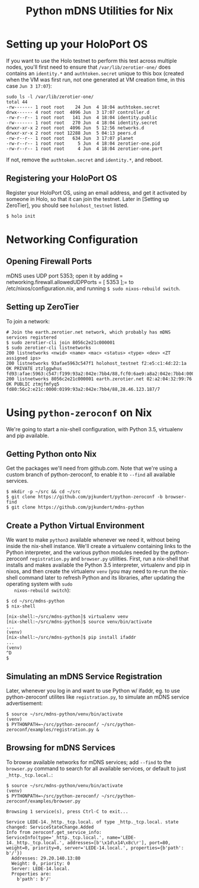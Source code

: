 #+TITLE: Python mDNS Utilities for Nix
#+STARTUP: org-startup-with-inline-images inlineimages
#+OPTIONS: ^:nil # Disable sub/superscripting with bare _; _{...} still works
#+LATEX_HEADER: \usepackage[margin=1.0in]{geometry}

* Setting up your HoloPort OS

  If you want to use the Holo testnet to perform this test across multiple nodes, you'll first need
  to ensure that =/var/lib/zerotier-one/= does contains an =identity.*= and =authtoken.secret=
  unique to this box (created when the VM was first run, not one generated at VM creation time, in
  this case =Jun 3 17:07=):

#+LATEX: {\scriptsize
#+BEGIN_EXAMPLE
sudo ls -l /var/lib/zerotier-one/
total 44
-rw------- 1 root root    24 Jun  4 18:04 authtoken.secret
drwx------ 4 root root  4096 Jun  3 17:07 controller.d
-rw-r--r-- 1 root root   141 Jun  4 18:04 identity.public
-rw------- 1 root root   270 Jun  4 18:04 identity.secret
drwxr-xr-x 2 root root  4096 Jun  5 12:56 networks.d
drwxr-xr-x 2 root root 12288 Jun  5 04:13 peers.d
-rw-r--r-- 1 root root   634 Jun  3 17:07 planet
-rw-r--r-- 1 root root     5 Jun  4 18:04 zerotier-one.pid
-rw-r--r-- 1 root root     4 Jun  4 18:04 zerotier-one.port
#+END_EXAMPLE
#+LATEX: }

   If not, remove the =authtoken.secret= and =identity.*=, and reboot.

** Registering your HoloPort OS

   Register your HoloPort OS, using an email address, and get it activated by someone in Holo, so
   that it can join the testnet.  Later in [Setting up ZeroTier], you should see =holohost_testnet=
   listed.

#+LATEX: {\scriptsize
#+BEGIN_EXAMPLE
$ holo init
#+END_EXAMPLE
#+LATEX: }

* Networking Configuration

** Opening Firewall Ports

   mDNS uses UDP port 5353; open it by adding = networking.firewall.allowedUDPPorts = [ 5353 ];= to
   /etc/nixos/configuration.nix, and running =$ sudo nixos-rebuild switch=.

** Setting up ZeroTier

   To join a network:

#+LATEX: {\scriptsize
#+BEGIN_EXAMPLE
# Join the earth.zerotier.net network, which probably has mDNS services registered
$ sudo zerotier-cli join 8056c2e21c000001
$ sudo zerotier-cli listnetworks
200 listnetworks <nwid> <name> <mac> <status> <type> <dev> <ZT assigned ips>
200 listnetworks 93afae5963c547f1 holohost_testnet f2:e5:c1:4d:22:1a OK PRIVATE ztzlggwhus fd93:afae:5963:c547:f199:93a2:042e:7bb4/88,fcf0:6ae9:a8a2:042e:7bb4:0000:0000:0001/40,172.26.136.63/16
200 listnetworks 8056c2e21c000001 earth.zerotier.net 02:a2:04:32:99:76 OK PUBLIC ztmjfmfyq5 fd80:56c2:e21c:0000:0199:93a2:042e:7bb4/88,28.46.123.187/7
#+END_EXAMPLE
#+LATEX: }

* Using =python-zeroconf= on Nix

  We're going to start a nix-shell configuration, with Python 3.5, virtualenv and pip available.

** Getting Python onto Nix

   Get the packages we'll need from github.com.  Note that we're using a custom branch of
   python-zeroconf, to enable it to =--find= all available services.

#+LATEX: {\scriptsize
#+BEGIN_EXAMPLE
$ mkdir -p ~/src && cd ~/src
$ git clone https://github.com/pjkundert/python-zeroconf -b browser-find
$ git clone https://github.com/pjkundert/mdns-python
#+END_EXAMPLE
#+LATEX: }

** Create a Python Virtual Environment
   
   We want to make =python3= available whenever we need it, without being inside the nix-shell
   instance.  We'll create a virtualenv containing links to the Python interpreter, and the various
   python modules needed by the python-zeroconf =registration.py= and =browser.py= utilities.
   First, run a nix-shell that installs and makes available the Python 3.5 interpreter, virtualenv
   and pip in nixos, and then create the virtualenv =venv= (you may need to re-run the nix-shell
   command later to refresh Python and its libraries, after updating the operating system with =sudo
   nixos-rebuild switch=):

#+LATEX: {\scriptsize
#+BEGIN_EXAMPLE
$ cd ~/src/mdns-python
$ nix-shell

[nix-shell:~/src/mdns-python]$ virtualenv venv
[nix-shell:~/src/mdns-python]$ source venv/bin/activate
...
(venv)
[nix-shell:~/src/mdns-python]$ pip install ifaddr
...
(venv)
^D
$
#+END_EXAMPLE
#+LATEX: }

** Simulating an mDNS Service Registration

   Later, whenever you log in and want to use Python w/ ifaddr, eg. to use python-zeroconf utilites
   like =registration.py=, to simulate an mDNS service advertisement:

#+LATEX: {\scriptsize
#+BEGIN_EXAMPLE
$ source ~/src/mdns-python/venv/bin/activate
(venv)
$ PYTHONPATH=~/src/python-zeroconf/ ~/src/python-zeroconf/examples/registration.py &
#+END_EXAMPLE
#+LATEX: }

** Browsing for mDNS Services

   To browse available networks for mDNS services; add =--find= to the =browser.py= command to
   search for all available services, or default to just =_http._tcp.local.=:

#+LATEX: {\scriptsize
#+BEGIN_EXAMPLE
$ source ~/src/mdns-python/venv/bin/activate
(venv)
$ PYTHONPATH=~/src/python-zeroconf/ ~/src/python-zeroconf/examples/browser.py

Browsing 1 service(s), press Ctrl-C to exit...

Service LEDE-14._http._tcp.local. of type _http._tcp.local. state changed: ServiceStateChange.Added
Info from zeroconf.get_service_info: ServiceInfo(type='_http._tcp.local.', name='LEDE-14._http._tcp.local.', addresses=[b'\x1d\x14\x8c\r'], port=80, weight=0, priority=0, server='LEDE-14.local.', properties={b'path': b'/'})
  Addresses: 29.20.140.13:80
  Weight: 0, priority: 0
  Server: LEDE-14.local.
  Properties are:
    b'path': b'/'

#+END_EXAMPLE
#+LATEX: }
